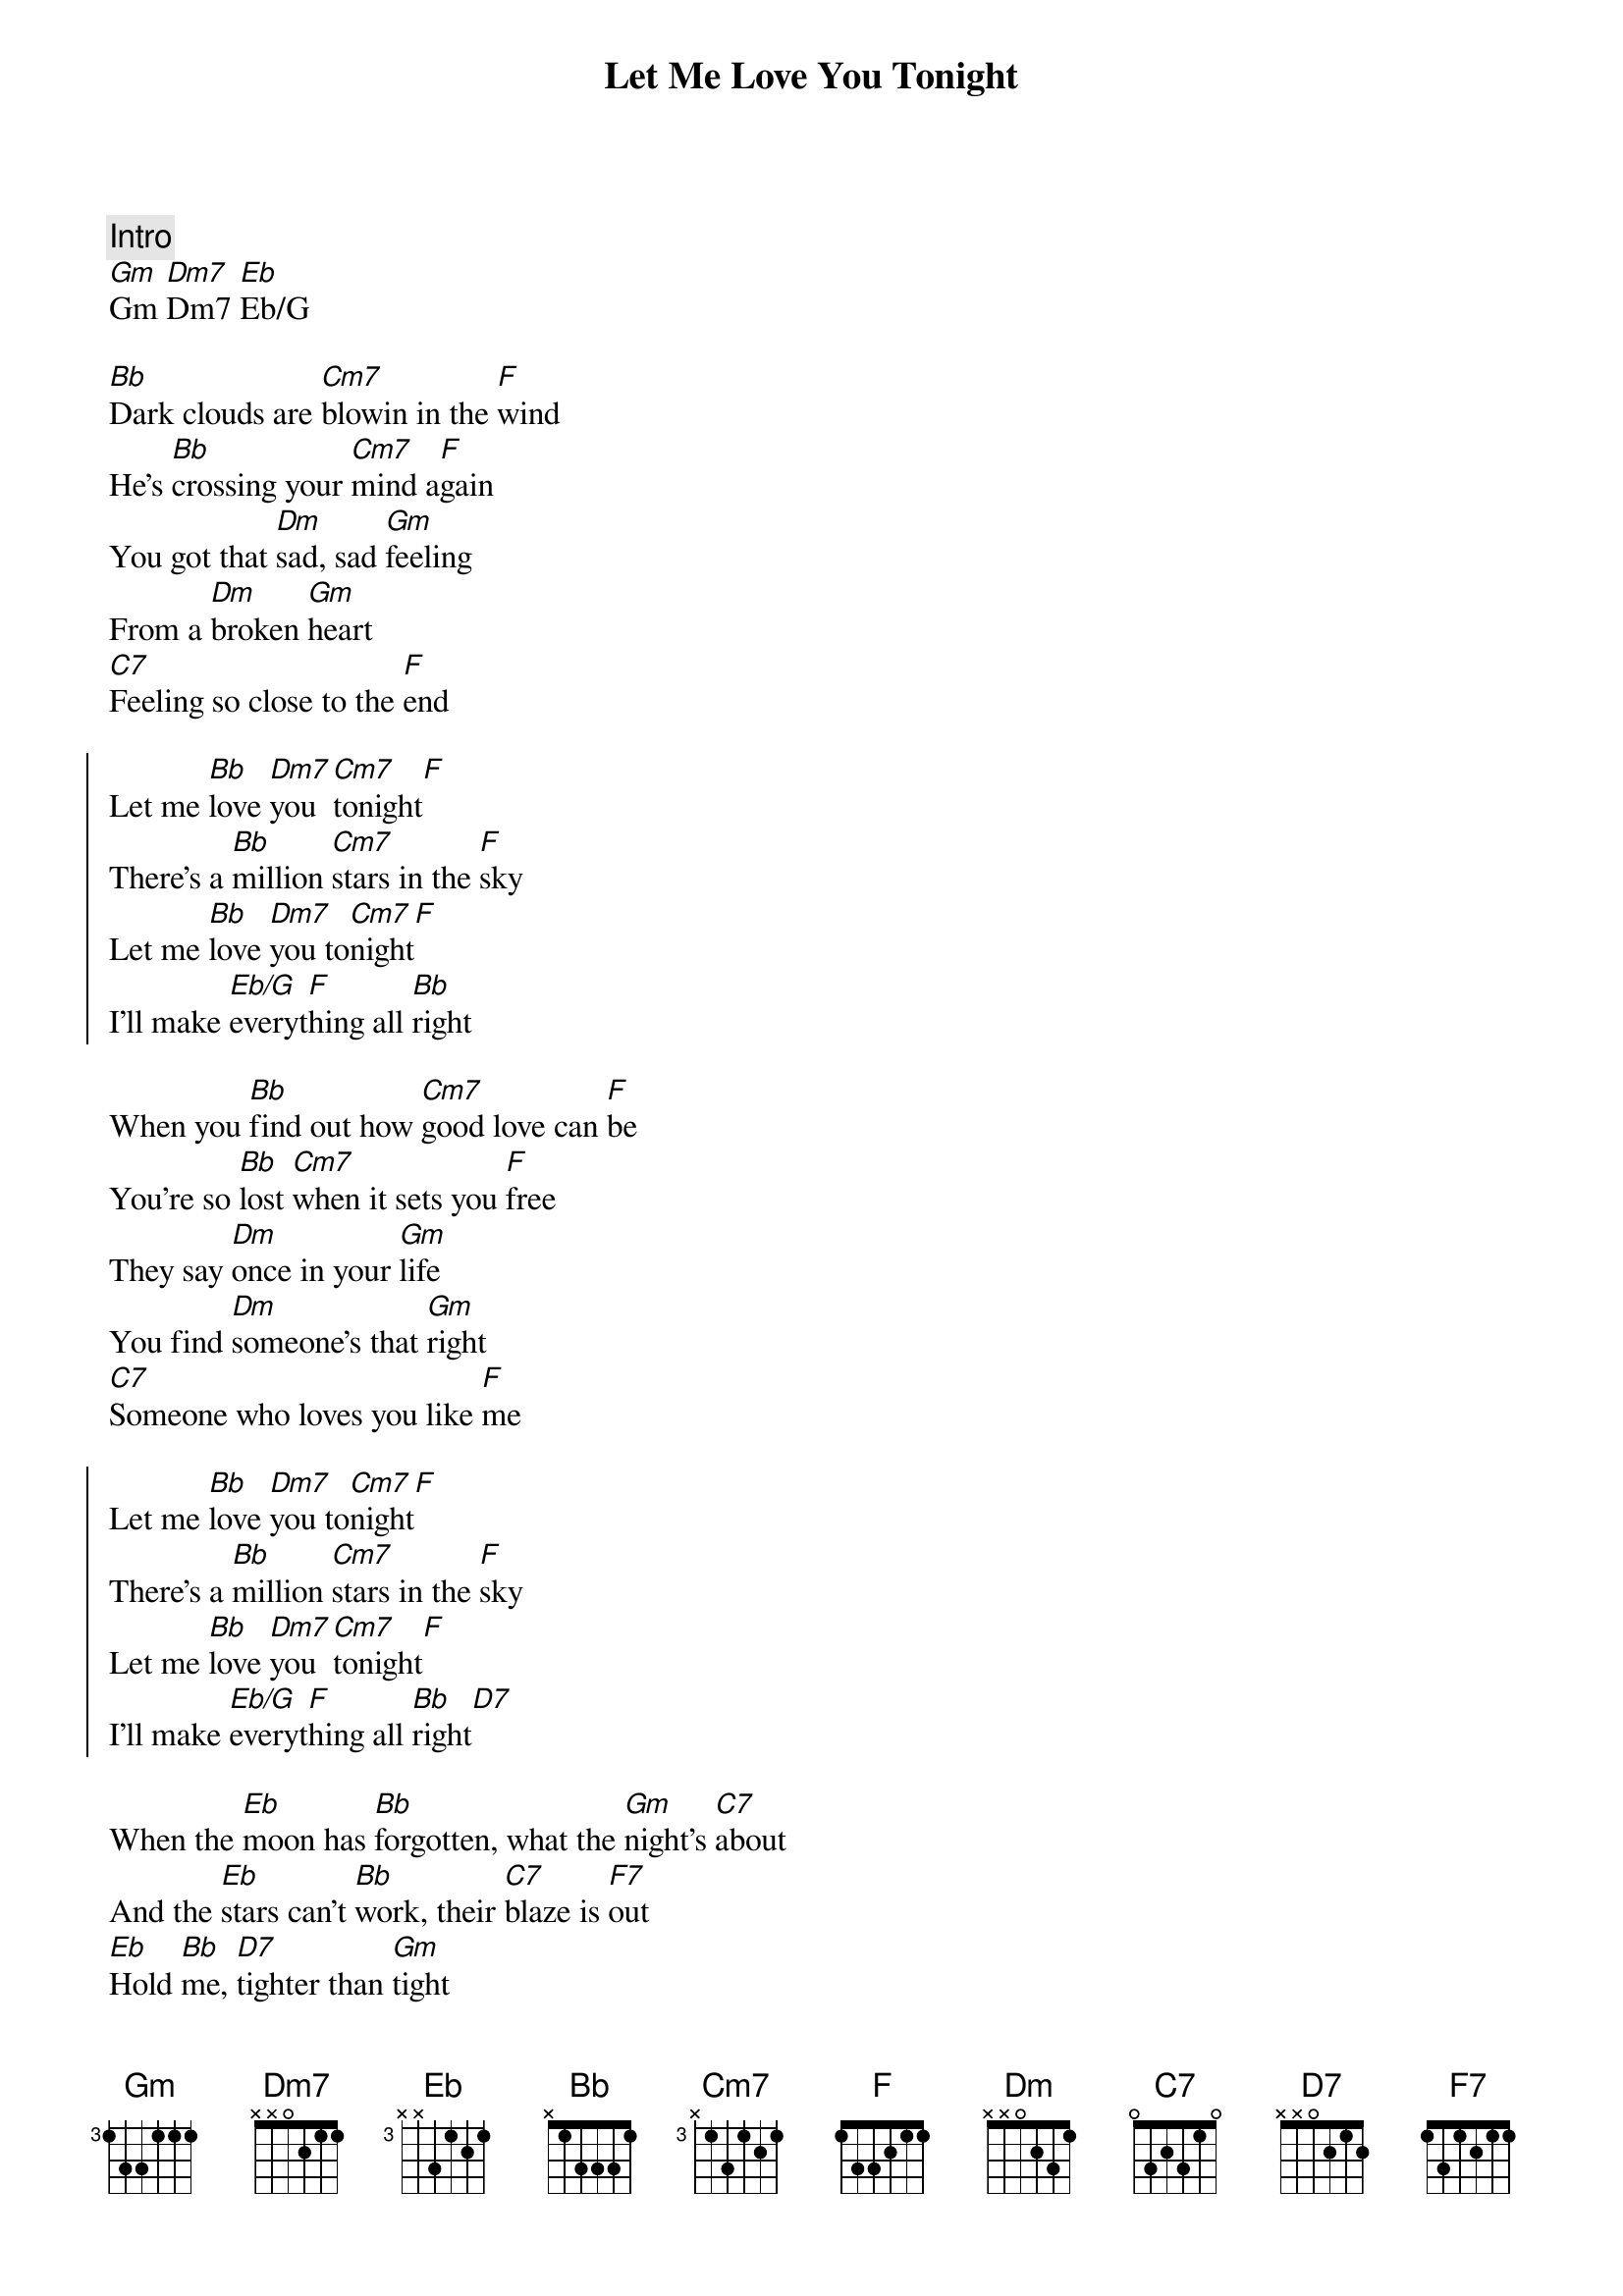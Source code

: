 {title: Let Me Love You Tonight}
{artist: Pure Prairie League}
{key: Bb}

{comment: Intro}
[Gm]Gm [Dm7]Dm7 [Eb]Eb/G

{sov}
[Bb]Dark clouds are [Cm7]blowin in the [F]wind
He’s [Bb]crossing your [Cm7]mind a[F]gain
You got that [Dm]sad, sad [Gm]feeling
From a [Dm]broken [Gm]heart
[C7]Feeling so close to the [F]end
{eov}

{soc}
Let me [Bb]love [Dm7]you [Cm7]tonight[F]
There’s a [Bb]million [Cm7]stars in the [F]sky
Let me [Bb]love [Dm7]you to[Cm7]night[F]
I’ll make [Eb/G]everyt[F]hing all [Bb]right
{eoc}

{sov}
When you [Bb]find out how [Cm7]good love can [F]be
You’re so [Bb]lost [Cm7]when it sets you [F]free
They say [Dm]once in your [Gm]life
You find [Dm]someone’s that [Gm]right
[C7]Someone who loves you like [F]me
{eov}

{soc}
Let me [Bb]love [Dm7]you to[Cm7]night[F]
There’s a [Bb]million [Cm7]stars in the [F]sky
Let me [Bb]love [Dm7]you [Cm7]tonight[F]
I’ll make [Eb/G]everyt[F]hing all [Bb]right[D7]
{eoc}

{sob}
When the [Eb]moon has [Bb]forgotten, what the [Gm]night’s [C7]about
And the [Eb]stars can’t [Bb]work, their [C7]blaze is [F7]out
[Eb]Hold [Bb]me, [D7]tighter than [Gm]tight
When the [C7]daylight comes, it’ll [Eb/G]be all [F]right
{eob}

{comment: Sax Solo}
[Gm]Gm [Dm7]Dm7 [Eb]Eb/G
Dm7 Gm x2 C7 F

{soc}
Let me [Bb]love [Dm7]you [Cm7]tonight[F]
There’s a [Bb]million [Cm7]stars in the [F]sky
Let me [Bb]love [Dm7]you [Cm7]tonight[F]
I’ll make [Eb/G]everyt[F]hing all [Bb]right[F]

Let me [Bb]love [Dm7]you [Cm7]tonigh[F]t
Let me [Bb]love [Dm7]you [Cm7]tonigh[F]t
Let me [Bb]love [Dm7]you [Cm7]tonigh[F]t
Let me [Bb]love [Dm7]you [Cm7]tonigh[F]t
{eoc}

{c: Fade Out ... }